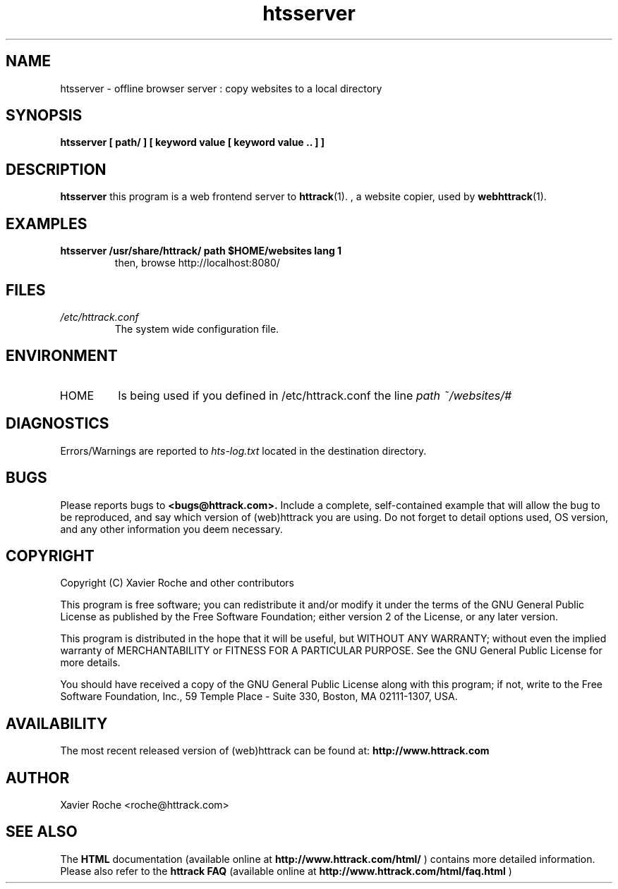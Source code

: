 .\" Process this file with
.\" groff -man -Tascii htsserver.1
.\"
.TH htsserver 1 "Mar 2003" "httrack website copier"
.SH NAME
htsserver \- offline browser server : copy websites to a local directory
.SH SYNOPSIS
.B htsserver [ path/ ] [ keyword value [ keyword value .. ] ]
.B 
.SH DESCRIPTION
.B htsserver
this program is a web frontend server to 
.BR httrack (1).
, a website copier, used by
.BR webhttrack (1).
.SH EXAMPLES
.TP
.B htsserver /usr/share/httrack/ path "$HOME/websites" lang 1
 then, browse http://localhost:8080/
.SH FILES
.I /etc/httrack.conf
.RS
The system wide configuration file.
.SH ENVIRONMENT
.IP HOME
Is being used if you defined in /etc/httrack.conf the line
.I path ~/websites/# 
.SH DIAGNOSTICS
Errors/Warnings are reported to 
.I hts-log.txt
located in the destination directory.

.SH BUGS
Please reports bugs to
.B <bugs@httrack.com>.
Include a complete, self-contained example that will allow the bug to be reproduced, and say which version of (web)httrack you are using. Do not forget to detail options used, OS version, and any other information you deem necessary.
.SH COPYRIGHT
Copyright (C) Xavier Roche and other contributors

This program is free software; you can redistribute it and/or
modify it under the terms of the GNU General Public License
as published by the Free Software Foundation; either version 2
of the License, or any later version.

This program is distributed in the hope that it will be useful,
but WITHOUT ANY WARRANTY; without even the implied warranty of
MERCHANTABILITY or FITNESS FOR A PARTICULAR PURPOSE.  See the
GNU General Public License for more details.

You should have received a copy of the GNU General Public License
along with this program; if not, write to the Free Software
Foundation, Inc., 59 Temple Place - Suite 330, Boston, MA  02111-1307, USA.
.SH AVAILABILITY
The  most  recent released version of (web)httrack can be found at:
.B http://www.httrack.com
.SH AUTHOR
Xavier Roche <roche@httrack.com>
.SH "SEE ALSO"
The 
.B HTML 
documentation (available online at
.B http://www.httrack.com/html/
) contains more detailed information. Please also refer to the
.B httrack FAQ
(available online at
.B http://www.httrack.com/html/faq.html
)
